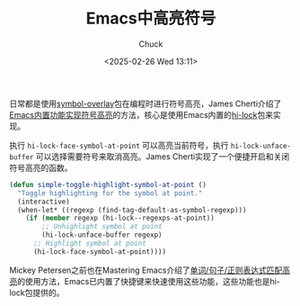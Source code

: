 #+TITLE: Emacs中高亮符号
#+AUTHOR: Chuck
#+DATE: <2025-02-26 Wed 13:11>

日常都是使用[[https://github.com/wolray/symbol-overlay][symbol-overlay]]包在编程时进行符号高亮，James Cherti介绍了[[https://www.jamescherti.com/emacs-symbol-highlighting-built-in-functions/][Emacs内置功能实现符号高亮]]的方法，核心是使用Emacs内置的[[https://www.gnu.org/software/emacs/manual/html_node/emacs/Highlight-Interactively.html][hi-lock]]包来实现。

执行 ~hi-lock-face-symbol-at-point~ 可以高亮当前符号，执行 ~hi-lock-unface-buffer~ 可以选择需要符号来取消高亮。James Cherti实现了一个便捷开启和关闭符号高亮的函数。

#+begin_src emacs-lisp
  (defun simple-toggle-highlight-symbol-at-point ()
    "Toggle highlighting for the symbol at point."
    (interactive)
    (when-let* ((regexp (find-tag-default-as-symbol-regexp)))
      (if (member regexp (hi-lock--regexps-at-point))
          ;; Unhighlight symbol at point
          (hi-lock-unface-buffer regexp)
        ;; Highlight symbol at point
        (hi-lock-face-symbol-at-point))))
#+end_src

Mickey Petersen之前也在Mastering Emacs介绍了[[https://www.masteringemacs.org/article/highlighting-by-word-line-regexp][单词/句子/正则表达式匹配高亮]]的使用方法，Emacs已内置了快捷键来快速使用这些功能，这些功能也是hi-lock包提供的。

